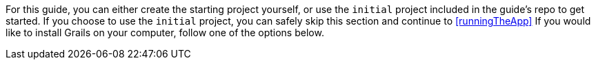 For this guide, you can either create the starting project yourself, or use the `initial` project included in the guide's repo to get started. If you choose to use the `initial` project, you can safely skip this section and continue to <<runningTheApp>> If you would like to install Grails on your computer, follow one of the options below.
